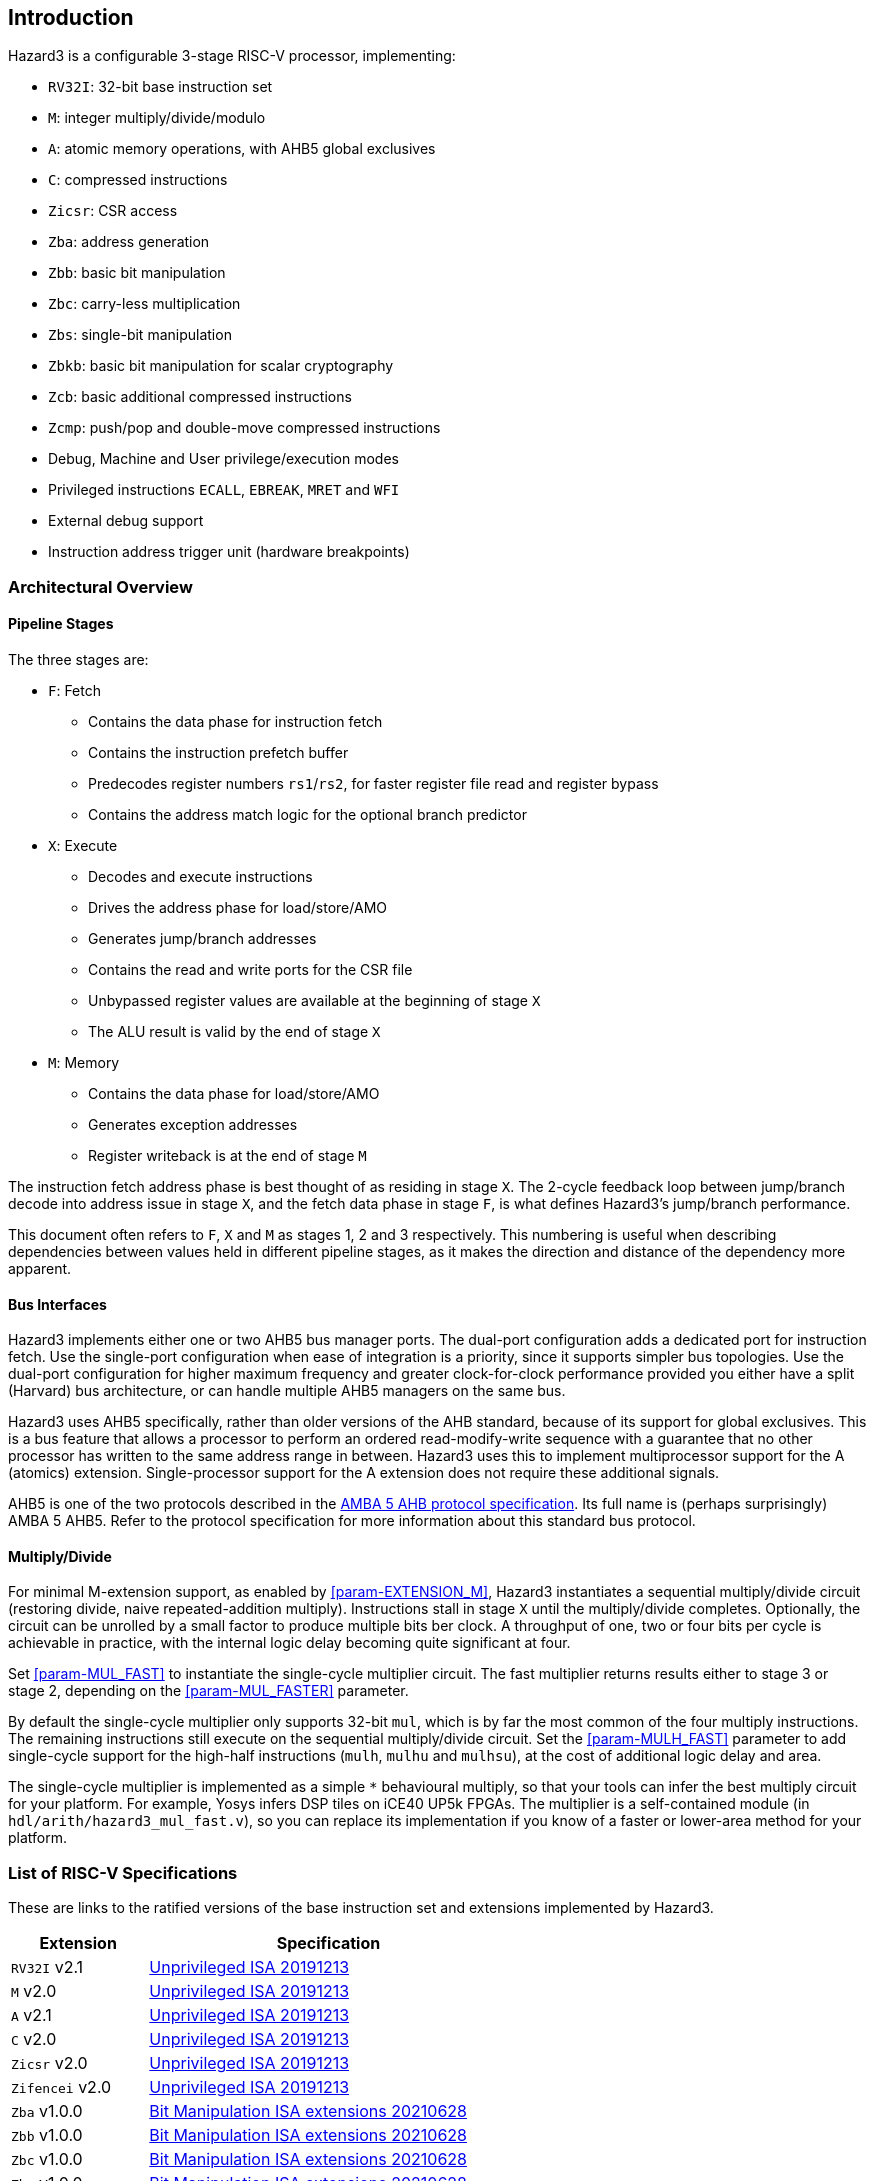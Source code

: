 == Introduction

Hazard3 is a configurable 3-stage RISC-V processor, implementing:

* `RV32I`: 32-bit base instruction set
* `M`: integer multiply/divide/modulo
* `A`: atomic memory operations, with AHB5 global exclusives
* `C`: compressed instructions
* `Zicsr`: CSR access
* `Zba`: address generation
* `Zbb`: basic bit manipulation
* `Zbc`: carry-less multiplication
* `Zbs`: single-bit manipulation
* `Zbkb`: basic bit manipulation for scalar cryptography
* `Zcb`: basic additional compressed instructions
* `Zcmp`: push/pop and double-move compressed instructions
* Debug, Machine and User privilege/execution modes
* Privileged instructions `ECALL`, `EBREAK`, `MRET` and `WFI`
* External debug support
* Instruction address trigger unit (hardware breakpoints)

=== Architectural Overview

==== Pipeline Stages

The three stages are:

* `F`: Fetch
** Contains the data phase for instruction fetch
** Contains the instruction prefetch buffer
** Predecodes register numbers `rs1`/`rs2`, for faster register file read and register bypass
** Contains the address match logic for the optional branch predictor
* `X`: Execute
** Decodes and execute instructions
** Drives the address phase for load/store/AMO
** Generates jump/branch addresses
** Contains the read and write ports for the CSR file
** Unbypassed register values are available at the beginning of stage `X`
** The ALU result is valid by the end of stage `X`
* `M`: Memory
** Contains the data phase for load/store/AMO
** Generates exception addresses
** Register writeback is at the end of stage `M`

The instruction fetch address phase is best thought of as residing in stage `X`. The 2-cycle feedback loop between jump/branch decode into address issue in stage `X`, and the fetch data phase in stage `F`, is what defines Hazard3's jump/branch performance.

This document often refers to `F`, `X` and `M` as stages 1, 2 and 3 respectively. This numbering is useful when describing dependencies between values held in different pipeline stages, as it makes the direction and distance of the dependency more apparent.

==== Bus Interfaces

Hazard3 implements either one or two AHB5 bus manager ports. The dual-port configuration adds a dedicated port for instruction fetch. Use the single-port configuration when ease of integration is a priority, since it supports simpler bus topologies. Use the dual-port configuration for higher maximum frequency and greater clock-for-clock performance provided you either have a split (Harvard) bus architecture, or can handle multiple AHB5 managers on the same bus.

Hazard3 uses AHB5 specifically, rather than older versions of the AHB standard, because of its support for global exclusives. This is a bus feature that allows a processor to perform an ordered read-modify-write sequence with a guarantee that no other processor has written to the same address range in between. Hazard3 uses this to implement multiprocessor support for the A (atomics) extension. Single-processor support for the A extension does not require these additional signals.

AHB5 is one of the two protocols described in the https://documentation-service.arm.com/static/5f91607cf86e16515cdc3b4b[AMBA 5 AHB protocol specification]. Its full name is (perhaps surprisingly) AMBA 5 AHB5. Refer to the protocol specification for more information about this standard bus protocol.

==== Multiply/Divide

For minimal M-extension support, as enabled by <<param-EXTENSION_M>>, Hazard3 instantiates a sequential multiply/divide circuit (restoring divide, naive repeated-addition multiply). Instructions stall in stage `X` until the multiply/divide completes. Optionally, the circuit can be unrolled by a small factor to produce multiple bits ber clock. A throughput of one, two or four bits per cycle is achievable in practice, with the internal logic delay becoming quite significant at four.

Set <<param-MUL_FAST>> to instantiate the single-cycle multiplier circuit. The fast multiplier returns results either to stage 3 or stage 2, depending on the <<param-MUL_FASTER>> parameter.

By default the single-cycle multiplier only supports 32-bit `mul`, which is by far the most common of the four multiply instructions. The remaining instructions still execute on the sequential multiply/divide circuit. Set the <<param-MULH_FAST>> parameter to add single-cycle support for the high-half instructions (`mulh`, `mulhu` and `mulhsu`), at the cost of additional logic delay and area.

The single-cycle multiplier is implemented as a simple `*` behavioural multiply, so that your tools can infer the best multiply circuit for your platform. For example, Yosys infers DSP tiles on iCE40 UP5k FPGAs. The multiplier is a self-contained module (in `hdl/arith/hazard3_mul_fast.v`), so you can replace its implementation if you know of a faster or lower-area method for your platform.

// ** magic comment to reset sublime text asciidoc lexer

=== List of RISC-V Specifications

These are links to the ratified versions of the base instruction set and extensions implemented by Hazard3.

[%autowidth.stretch, options="header"]
|===
| Extension         | Specification
| `RV32I` v2.1      | https://github.com/riscv/riscv-isa-manual/releases/download/Ratified-IMAFDQC/riscv-spec-20191213.pdf[Unprivileged ISA 20191213]
| `M` v2.0          | https://github.com/riscv/riscv-isa-manual/releases/download/Ratified-IMAFDQC/riscv-spec-20191213.pdf[Unprivileged ISA 20191213]
| `A` v2.1          | https://github.com/riscv/riscv-isa-manual/releases/download/Ratified-IMAFDQC/riscv-spec-20191213.pdf[Unprivileged ISA 20191213]
| `C` v2.0          | https://github.com/riscv/riscv-isa-manual/releases/download/Ratified-IMAFDQC/riscv-spec-20191213.pdf[Unprivileged ISA 20191213]
| `Zicsr` v2.0      | https://github.com/riscv/riscv-isa-manual/releases/download/Ratified-IMAFDQC/riscv-spec-20191213.pdf[Unprivileged ISA 20191213]
| `Zifencei` v2.0   | https://github.com/riscv/riscv-isa-manual/releases/download/Ratified-IMAFDQC/riscv-spec-20191213.pdf[Unprivileged ISA 20191213]
| `Zba` v1.0.0      | https://github.com/riscv/riscv-bitmanip/releases/download/1.0.0/bitmanip-1.0.0-38-g865e7a7.pdf[Bit Manipulation ISA extensions 20210628]
| `Zbb` v1.0.0      | https://github.com/riscv/riscv-bitmanip/releases/download/1.0.0/bitmanip-1.0.0-38-g865e7a7.pdf[Bit Manipulation ISA extensions 20210628]
| `Zbc` v1.0.0      | https://github.com/riscv/riscv-bitmanip/releases/download/1.0.0/bitmanip-1.0.0-38-g865e7a7.pdf[Bit Manipulation ISA extensions 20210628]
| `Zbs` v1.0.0      | https://github.com/riscv/riscv-bitmanip/releases/download/1.0.0/bitmanip-1.0.0-38-g865e7a7.pdf[Bit Manipulation ISA extensions 20210628]
| `Zbkb` v1.0.1     | https://github.com/riscv/riscv-crypto/releases/download/v1.0.1-scalar/riscv-crypto-spec-scalar-v1.0.1.pdf[Scalar Cryptography ISA extensions 20220218]
| `Zcb` v1.0.3-1    | https://github.com/riscv/riscv-code-size-reduction/releases/download/v1.0.3-1/Zc-v1.0.3-1.pdf[Code Size Reduction extensions frozen v1.0.3-1]
| `Zcmp` v1.0.3-1   | https://github.com/riscv/riscv-code-size-reduction/releases/download/v1.0.3-1/Zc-v1.0.3-1.pdf[Code Size Reduction extensions frozen v1.0.3-1]
| Machine ISA v1.12 | https://github.com/riscv/riscv-isa-manual/releases/download/Priv-v1.12/riscv-privileged-20211203.pdf[Privileged Architecture 20211203]
| Debug v0.13.2     | https://riscv.org/wp-content/uploads/2019/03/riscv-debug-release.pdf[RISC-V External Debug Support 20190322]
|===
